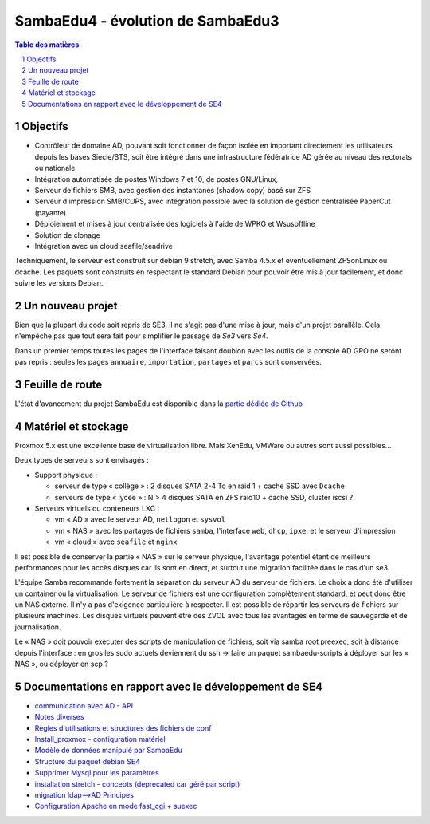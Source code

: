 SambaEdu4 - évolution de SambaEdu3
==================================

.. sectnum::
.. contents:: Table des matières

Objectifs
---------

-  Contrôleur de domaine AD, pouvant soit fonctionner de façon isolée en
   important directement les utilisateurs depuis les bases Siecle/STS,
   soit être intégré dans une infrastructure fédératrice AD gérée au
   niveau des rectorats ou nationale.
-  Intégration automatisée de postes Windows 7 et 10, de postes GNU/Linux,
-  Serveur de fichiers SMB, avec gestion des instantanés (shadow copy)
   basé sur ZFS
-  Serveur d'impression SMB/CUPS, avec intégration possible avec la
   solution de gestion centralisée PaperCut (payante)
-  Déploiement et mises à jour centralisée des logiciels à l'aide de
   WPKG et Wsusoffline
-  Solution de clonage
-  Intégration avec un cloud seafile/seadrive

Techniquement, le serveur est construit sur debian 9 stretch, avec Samba
4.5.x et eventuellement ZFSonLinux ou dcache. Les paquets sont
construits en respectant le standard Debian pour pouvoir être mis à jour
facilement, et donc suivre les versions Debian.


Un nouveau projet
------------------

Bien que la plupart du code soit repris de SE3, il ne s'agit pas d'une
mise à jour, mais d'un projet parallèle. Cela n'empêche pas que tout
sera fait pour simplifier le passage de *Se3* vers *Se4*.

Dans un premier temps toutes les pages de l'interface faisant doublon
avec les outils de la console AD GPO ne seront pas repris : seules les
pages ``annuaire``, ``importation``, ``partages`` et ``parcs`` sont conservées.

Feuille de route
----------------

L'état d'avancement du projet SambaEdu est disponible dans la `partie dédiée de Github <https://github.com/orgs/SambaEdu/projects?query=is%3Aopen+sort%3Aname-asc>`__


Matériel et stockage
--------------------

Proxmox 5.x est une excellente base de virtualisation libre. Mais
XenEdu, VMWare ou autres sont aussi possibles...

Deux types de serveurs sont envisagés :

-  Support physique :

   -  serveur de type « collège » : 2 disques SATA 2-4 To en raid 1 + cache
      SSD avec ``Dcache``
   -  serveurs de type « lycée » : N > 4 disques SATA en ZFS raid10 + cache
      SSD, cluster iscsi ?

-  Serveurs virtuels ou conteneurs LXC :

   -  vm « AD » avec le serveur AD, ``netlogon`` et ``sysvol``
   -  vm « NAS » avec les partages de fichiers ``samba``, l'interface ``web``, ``dhcp``,
      ``ipxe``, et le serveur d'impression
   -  vm « cloud » avec ``seafile`` et ``nginx``

Il est possible de conserver la partie « NAS » sur le serveur physique,
l'avantage potentiel étant de meilleurs performances pour les accès
disques car ils sont en direct, et surtout une migration facilitée dans
le cas d'un se3.

L'équipe Samba recommande fortement la séparation du serveur AD du
serveur de fichiers. Le choix a donc été d'utiliser un container ou la
virtualisation. Le serveur de fichiers est une configuration
complètement standard, et peut donc être un NAS externe. Il n'y a pas
d'exigence particulière à respecter. Il est possible de répartir les
serveurs de fichiers sur plusieurs machines. Les disques virtuels
peuvent être des ZVOL avec tous les avantages en terme de sauvegarde et
de journalisation.

Le « NAS » doit pouvoir executer des scripts de manipulation de fichiers,
soit via samba root preexec, soit à distance depuis l'interface : en
gros les sudo actuels deviennent du ssh -> faire un paquet
sambaedu-scripts à déployer sur les « NAS », ou déployer en scp ?


Documentations en rapport avec le développement de SE4
------------------------------------------------------

-  `communication avec AD - API <API.md>`__
-  `Notes diverses <notes.md>`__
-  `Règles d'utilisations et structures des fichiers de
   conf <Fichiers_de_conf.md>`__
-  `Install\_proxmox - configuration matériel <Install_proxmox.md>`__
-  `Modèle de données manipulé par SambaEdu <Modele.md>`__
-  `Structure du paquet debian SE4 <Paquets%20Debian.md>`__
-  `Supprimer Mysql pour les paramètres <Virer_mysql.md>`__
-  `installation stretch - concepts (deprecated car géré par
   script) <install_stretch.md>`__
-  `migration ldap-->AD Principes <migration-ldap.md>`__
-  `Configuration Apache en mode fast\_cgi + suexec <apache.md>`__
